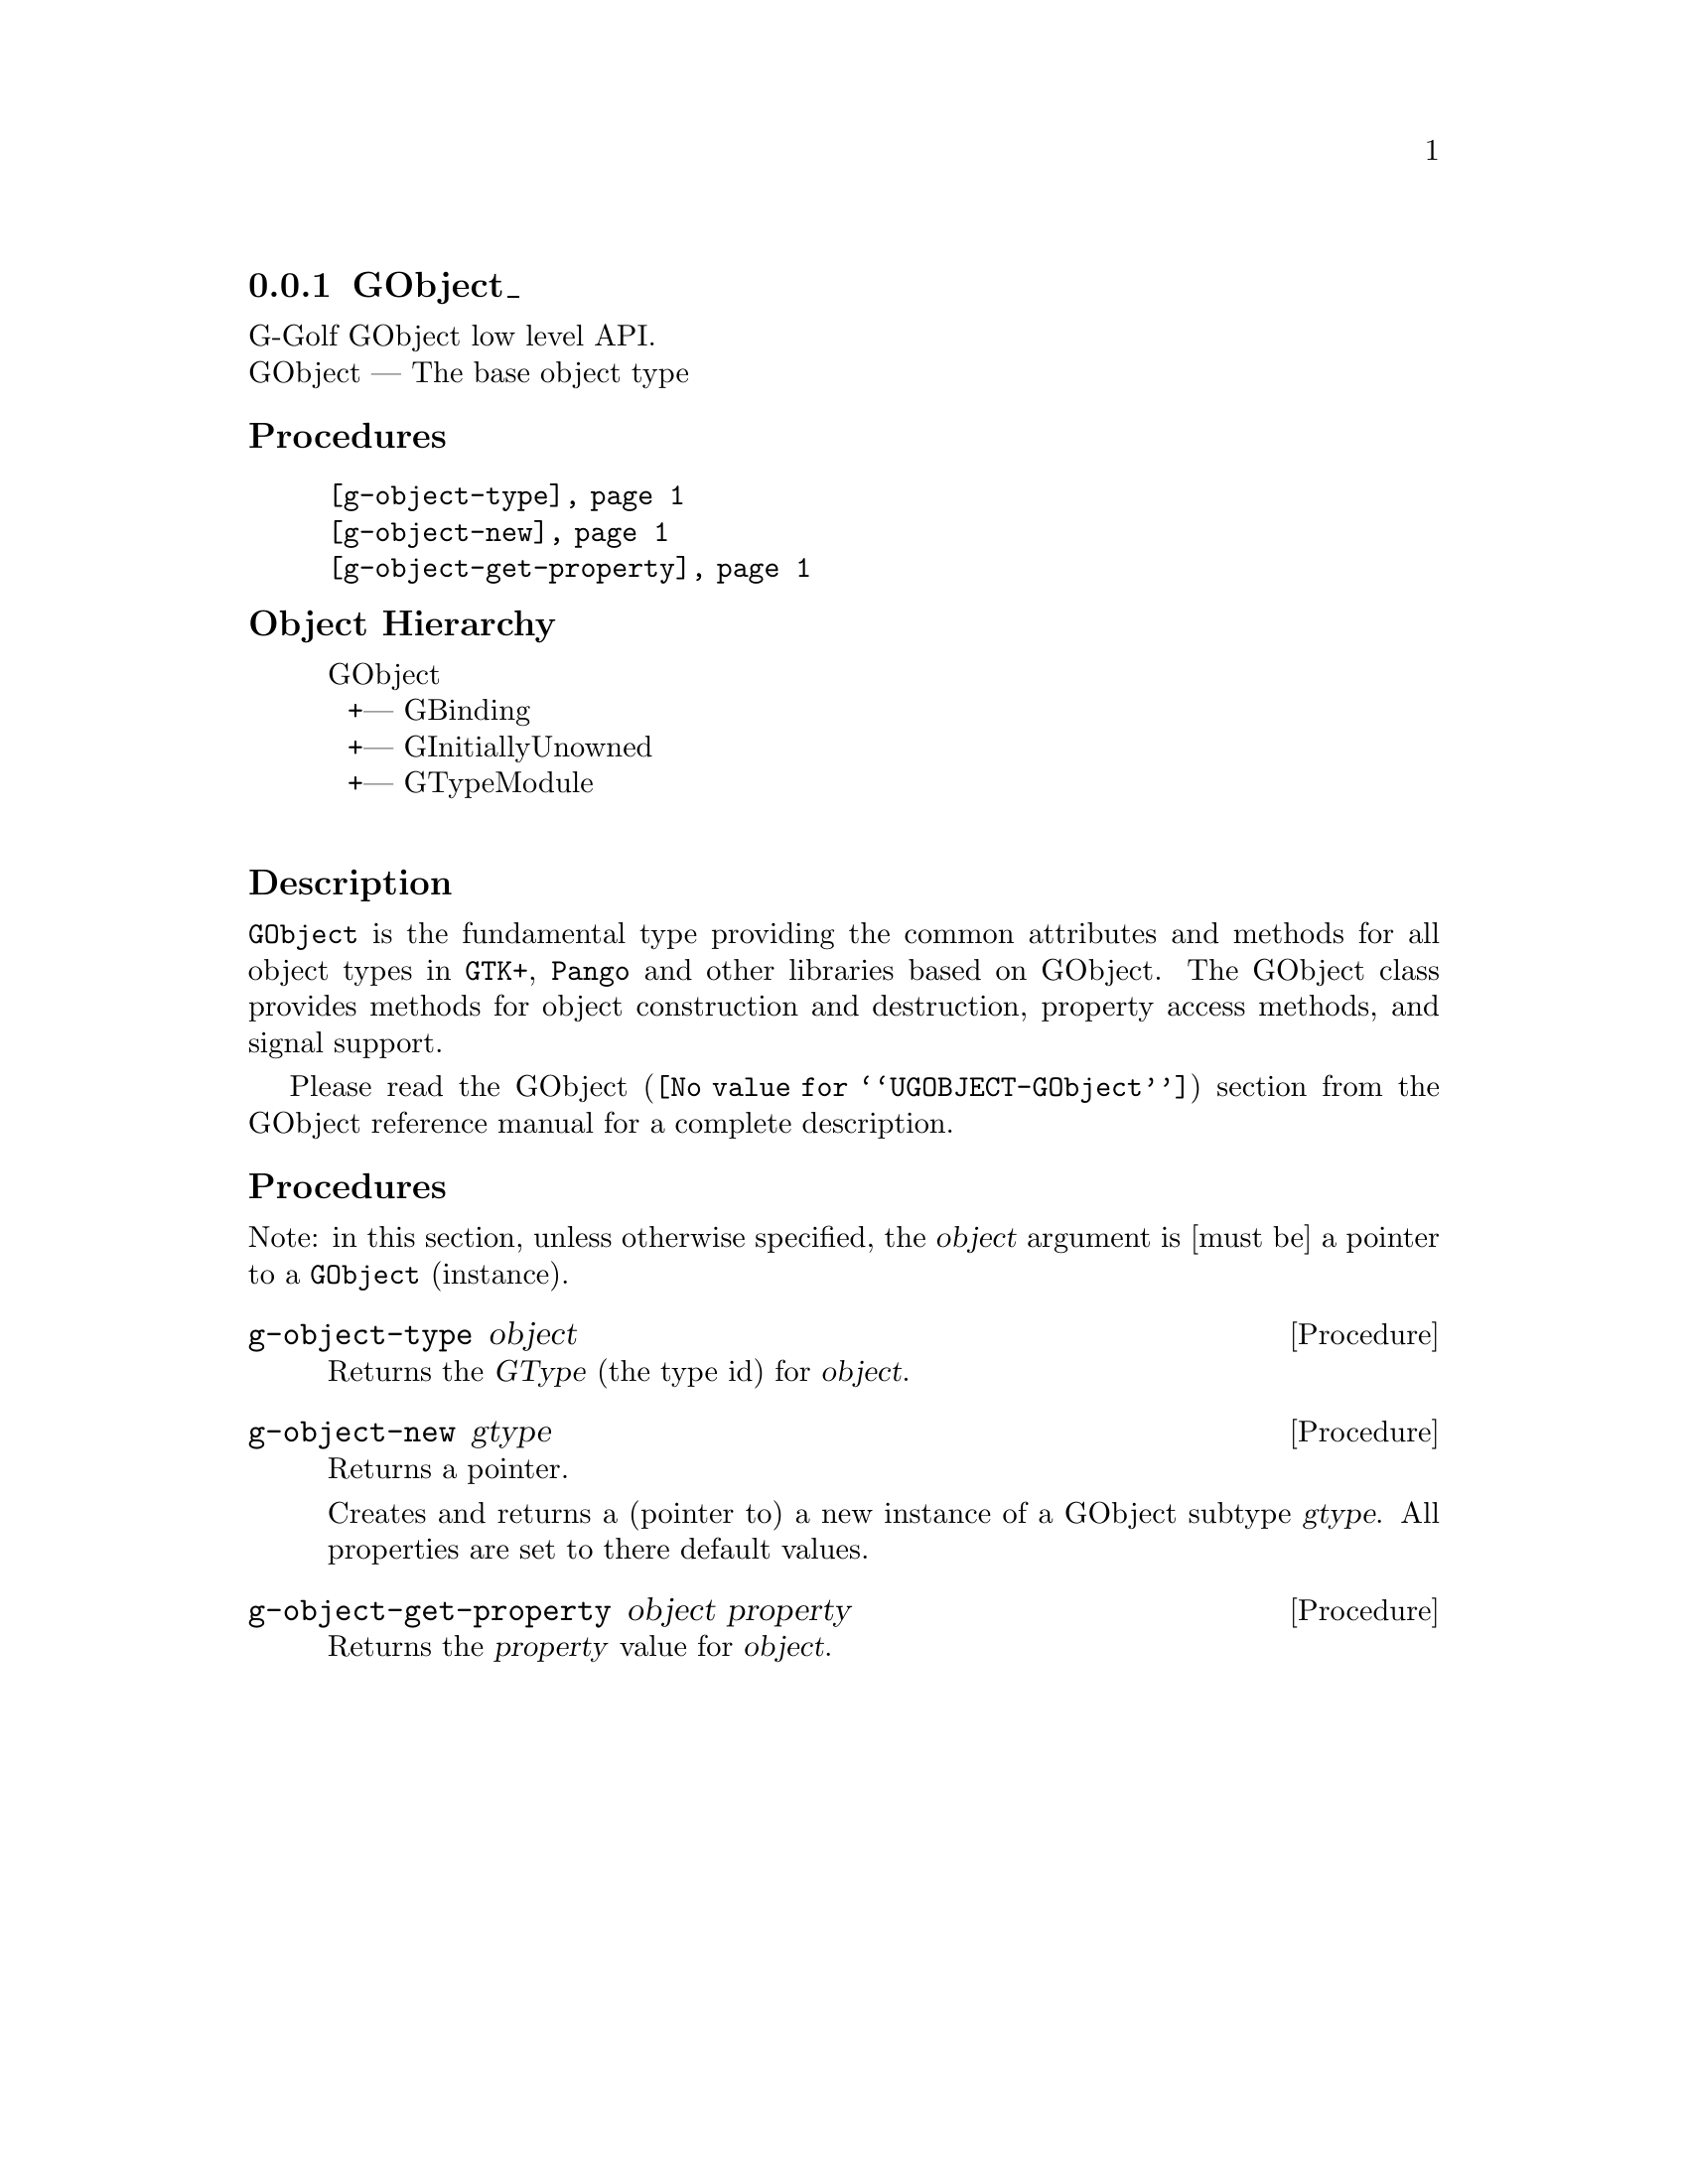 @c -*-texinfo-*-
@c This is part of the GNU G-Golf Reference Manual.
@c Copyright (C) 2016 - 2018 Free Software Foundation, Inc.
@c See the file g-golf.texi for copying conditions.


@node GObject_
@subsection GObject_

G-Golf GObject low level API.@*
GObject — The base object type


@subheading Procedures

@indentedblock
@table @code
@item @ref{g-object-type}
@item @ref{g-object-new}
@item @ref{g-object-get-property}
@end table
@end indentedblock


@c @subheading Types and Values

@c @indentedblock
@c @table @code
@c @item @ref{%g-type-fundamental-flags}
@c @end table
@c @end indentedblock


@subheading Object Hierarchy

@indentedblock
GObject           	       @*
@ @ +--- GBinding	       @*
@ @ +--- GInitiallyUnowned     @*
@ @ +--- GTypeModule	       @*
@end indentedblock


@subheading Description

@code{GObject} is the fundamental type providing the common attributes
and methods for all object types in @code{GTK+}, @code{Pango} and other
libraries based on GObject. The GObject class provides methods for
object construction and destruction, property access methods, and signal
support.

Please read the @uref{@value{UGOBJECT-GObject}, GObject} section from
the GObject reference manual for a complete description.


@subheading Procedures

Note: in this section, unless otherwise specified, the @var{object}
argument is [must be] a pointer to a @code{GObject} (instance).


@anchor{g-object-type}
@deffn Procedure g-object-type object

Returns the @var{GType} (the type id) for @var{object}.
@end deffn


@anchor{g-object-new}
@deffn Procedure g-object-new gtype

Returns a pointer.

Creates and returns a (pointer to) a new instance of a GObject subtype
@var{gtype}.  All properties are set to there default values.
@end deffn


@anchor{g-object-get-property}
@deffn Procedure g-object-get-property object property

Returns the @var{property} value for @var{object}.
@end deffn


@c @subheading Types and Values

